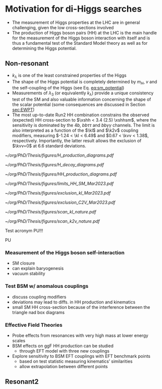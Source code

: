 * Motivation for di-Higgs searches
+ The measurement of Higgs properties at the LHC are in general challenging, given the low cross-sections involved
+ The production of Higgs boson pairs (HH) at the LHC is the main handle for the measurement of the Higgs boson interaction with itself and is thus a fundamental test of the Standard Model theory as well as for determining the Higgs potential.

** Non-resonant
+ $k_{\lambda}$ is one of the least constrained properties of the Higgs
+ The shape of the Higgs potential is completely determined by $m_{H}$, $v$ and the self-coupling of the Higgs (see Eq. [[eq:sm_potential]])
+ Measurements of $\lambda_{3}$ (or equivalently $k_{\lambda}$) provide a unique consistency test of the SM and also valuable information concerning the shape of the scalar potential (some consequences are discussed in Section [[sec:EWPT]])
+ The most up-to-date Run2 HH combination constrains the observed (expected) HH cross-section to $\xshh < 3.4 (2.5) \xshhsm$, where the sensitivity is dominated by the $4b$, $bb\tau\tau$ and $bb\gamma\gamma$ channels. The limit is also interpreted as a function of the $\kl$ and $\k2v$ coupling modifiers, measuring $-1.24 < \kl < 6.49$ and $0.67 < \kvv < 1.38$, respectively. Importantly, the latter result allows the exclusion of $\kvv=0$ at 6.6 standard deviations.

#+NAME: fig:H_production_diagrams
#+ATTR_LATEX: :width .9\textwidth
#+CAPTION: Feynman diagrams for the leading Higgs boson production processes. /a)/ gluon fusion /b)/ \ac{VBF} /c)/ associated production with a W or Z (V) boson /d)/ associated production with a top or bottom quark pair /e)/ associated production with a single top quark. Taken from [[cite:&higgs_10_years]].
[[~/org/PhD/Thesis/figures/H_production_diagrams.pdf]]

#+NAME: fig:HH_decay_diagrams
#+ATTR_LATEX: :width .7\textwidth
#+CAPTION: Feynman diagrams for the leading Higgs boson decay channels into: /g)/ heavy vector boson pairs /h)/ fermion anti-fermion pairs /i)/ photon pairs /j)/ $Z\gamma$. Taken from [[cite:&higgs_10_years]].
[[~/org/PhD/Thesis/figures/H_decay_diagrams.pdf]]

# #+NAME: fig:BSM_production_diagrams
# #+ATTR_LATEX: :width .5\textwidth
# #+CAPTION: Feynman diagrams for the leading BSM HH pair production processes introduced by the \ac{EFT} approach. Three new couplings are thus introduced: $c_{2}$, $c_{2g}$ and $c_{2}$. /k)/ gluon fusion HH ("triangle") /l)/ gluon-fusion HH ("box") /m,n,o)/ \ac{VBF} HH.
# [[~/org/PhD/Thesis/figures/BSM_HH_production_diagrams.pdf]]

#+NAME: fig:HH_production_diagrams
#+ATTR_LATEX: :width .9\textwidth
#+CAPTION: Feynman diagrams for the leading H boson decay channels into: /g)/ heavy vector boson pairs /h)/ fermion anti-fermion pairs /i)/ photon pairs /j)/ $Z\gamma$. Taken from [[cite:&higgs_10_years]].
[[~/org/PhD/Thesis/figures/HH_production_diagrams.pdf]]

#+NAME: fig:HH_nonres_comb_xsec
#+ATTR_LATEX: :width .9\textwidth
#+CAPTION: Upper limits at 95% confidence level on the SM signal strength $\mu = \xshh / \xshhsm$. The inner (green) band and the outer (yellow) bands indicate the regions containing 68% and 95%, respectively, of the limits on $\mu$ expected under the background-only hypothesis. The quoted expected upper limits are evaluated with the postfit values of the uncertainties. Figure taken from [[cite:&summary_hig_twiki]].
[[~/org/PhD/Thesis/figures/limits_HH_SM_Mar2023.pdf]]

#+NAME: fig:HH_nonres_comb_kl
#+ATTR_LATEX: :width .9\textwidth
#+CAPTION: 95% confidence intervals on $\kl$ superimposed by the best fit value on this parameter. The blue (black) hashed band indicates the observed (expected) excluded regions, respectively. The band around the best fit value corresponds to the one sigma interval. The quoted expected upper limits are evaluated with the postfit values of the uncertainties.
[[~/org/PhD/Thesis/figures/exclusion_kl_Mar2023.pdf]]

#+NAME: fig:HH_nonres_comb_c2v
#+ATTR_LATEX: :width .9\textwidth
#+CAPTION: 95% confidence intervals on $\kvv$ superimposed by the best fit value on this parameter. The blue (black) hashed band indicates the observed (expected) excluded regions, respectively. The band around the best fit value corresponds to the one sigma interval.
[[~/org/PhD/Thesis/figures/exclusion_C2V_Mar2023.pdf]]

#+NAME: fig:scan_kl_nature
#+ATTR_LATEX: :width .9\textwidth
#+CAPTION: Combined expected and observed 95% CL upper limits on the HH production cross-section for different values of $\kl$, assuming the SM values for the modifiers of Higgs boson couplings to top quarks and vector bosons. The green and yellow bands represent the 1$\sigma$ and 2$\sigma$ extensions beyond the expected limit, respectively; the red solid line (band) shows the theoretical prediction for the HH production cross-section (its 1$\sigma$ uncertainty). The areas to the left and to the right of the hatched regions are excluded at the 95% CL. Taken from [[cite:&higgs_10_years]].
[[~/org/PhD/Thesis/figures/scan_kl_nature.pdf]]

#+NAME: fig:scan_k2v_nature
#+ATTR_LATEX: :width .9\textwidth
#+CAPTION: Combined expected and observed 95% CL upper limits on the HH production cross-section for different values of $\kvv$, assuming the SM values for the modifiers of Higgs boson couplings to top quarks and vector bosons. The green and yellow bands represent the 1$\sigma$ and 2$\sigma$ extensions beyond the expected limit, respectively; the red solid line (band) shows the theoretical prediction for the HH production cross-section (its 1$\sigma$ uncertainty). The areas to the left and to the right of the hatched regions are excluded at the 95% CL. Taken from [[cite:&higgs_10_years]].
[[~/org/PhD/Thesis/figures/scan_k2v_nature.pdf]]

Test acronym \ac{PU}!!!

\ac{PU}

*** Measurement of the Higgs boson self-interaction
+ SM closure
+ can explain baryogenesis
+ vacuum stability

*** Test BSM w/ anomalous couplings
+ discuss coupling modifiers
+ deviations may lead to diffs. in HH production and kinematics
+ small SM HH cross-section because of the interference between the triangle nad box diagrams
  
*** Effective Field Theories
+ Probe effects from resonances with very high mass at lower energy scales
+ BSM effects on ggF HH production can be studied
  + through EFT model with three new couplings

+ Explore sensitivity to BSM EFT couplings with EFT benchmark points
  + based on test statistic measuring kinematics’ similarities
  + allow extrapolation between different points
    


** Resonant2
